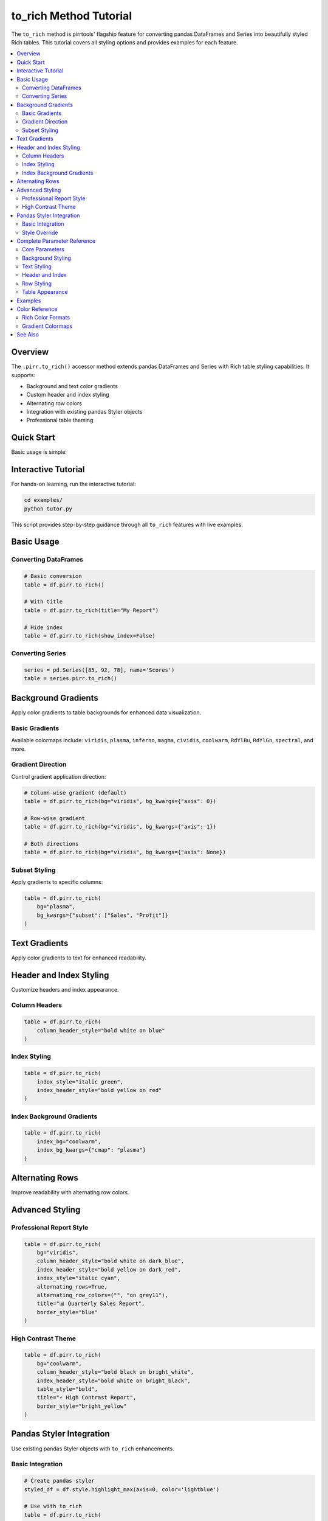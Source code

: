 =======================
to_rich Method Tutorial
=======================

The ``to_rich`` method is pirrtools' flagship feature for converting pandas DataFrames and Series into beautifully styled Rich tables. This tutorial covers all styling options and provides examples for each feature.

.. contents::
   :local:
   :depth: 2

Overview
========

The ``.pirr.to_rich()`` accessor method extends pandas DataFrames and Series with Rich table styling capabilities. It supports:

- Background and text color gradients
- Custom header and index styling  
- Alternating row colors
- Integration with existing pandas Styler objects
- Professional table theming

Quick Start
===========

Basic usage is simple:

.. rich-table::
   :width: 600px

   import pandas as pd
   import pirrtools
   
   # Create sample data
   df = pd.DataFrame({
       'Sales': [150, 230, 180],
       'Profit': [25, 45, 32]
   })
   
   # Convert to Rich table
   table = df.pirr.to_rich(title="Sales Report")
   console.print(table)

Interactive Tutorial
===================

For hands-on learning, run the interactive tutorial:

.. code-block:: bash

   cd examples/
   python tutor.py

This script provides step-by-step guidance through all ``to_rich`` features with live examples.

Basic Usage
===========

Converting DataFrames
---------------------

.. code-block:: python

   # Basic conversion
   table = df.pirr.to_rich()
   
   # With title
   table = df.pirr.to_rich(title="My Report")
   
   # Hide index
   table = df.pirr.to_rich(show_index=False)

Converting Series
-----------------

.. code-block:: python

   series = pd.Series([85, 92, 78], name='Scores')
   table = series.pirr.to_rich()

Background Gradients
===================

Apply color gradients to table backgrounds for enhanced data visualization.

Basic Gradients
---------------

.. rich-table::
   :width: 600px

   import pandas as pd
   import pirrtools
   
   # Create sample data with quarterly performance
   df = pd.DataFrame({
       'Q1': [100, 150, 200],
       'Q2': [120, 180, 220], 
       'Q3': [140, 200, 180],
       'Q4': [160, 170, 240]
   }, index=['Product A', 'Product B', 'Product C'])
   
   # Convert to Rich table with gradient background
   table = df.pirr.to_rich(
       bg="viridis",
       title="📊 Quarterly Performance",
       column_header_style="bold white on blue"
   )
   console.print(table)

Available colormaps include: ``viridis``, ``plasma``, ``inferno``, ``magma``, ``cividis``, ``coolwarm``, ``RdYlBu``, ``RdYlGn``, ``spectral``, and more.

Gradient Direction
------------------

Control gradient application direction:

.. code-block:: python

   # Column-wise gradient (default)
   table = df.pirr.to_rich(bg="viridis", bg_kwargs={"axis": 0})
   
   # Row-wise gradient  
   table = df.pirr.to_rich(bg="viridis", bg_kwargs={"axis": 1})
   
   # Both directions
   table = df.pirr.to_rich(bg="viridis", bg_kwargs={"axis": None})

Subset Styling
--------------

Apply gradients to specific columns:

.. code-block:: python

   table = df.pirr.to_rich(
       bg="plasma", 
       bg_kwargs={"subset": ["Sales", "Profit"]}
   )

Text Gradients
==============

Apply color gradients to text for enhanced readability.

.. rich-table::
   :width: 700px

   import pandas as pd
   import pirrtools
   
   # Create weather data
   df = pd.DataFrame({
       'Temperature': [32.1, 28.7, 35.4, 29.8, 33.2],
       'Humidity': [65, 72, 58, 81, 69],
       'Pressure': [1013.2, 1009.8, 1015.6, 1007.3, 1011.9]
   }, index=['Mon', 'Tue', 'Wed', 'Thu', 'Fri'])
   
   # Convert to Rich table with text gradient
   table = df.pirr.to_rich(
       tg="plasma",
       title="🌡️ Weather Data",
       index_style="bold cyan"
   )
   console.print(table)

Header and Index Styling
========================

Customize headers and index appearance.

Column Headers
--------------

.. code-block:: python

   table = df.pirr.to_rich(
       column_header_style="bold white on blue"
   )

Index Styling
-------------

.. code-block:: python

   table = df.pirr.to_rich(
       index_style="italic green",
       index_header_style="bold yellow on red"
   )

Index Background Gradients
--------------------------

.. code-block:: python

   table = df.pirr.to_rich(
       index_bg="coolwarm",
       index_bg_kwargs={"cmap": "plasma"}
   )

Alternating Rows
===============

Improve readability with alternating row colors.

.. rich-table::
   :width: 500px

   import pandas as pd
   import pirrtools
   
   # Create student grades data
   df = pd.DataFrame({
       'Name': ['Alice', 'Bob', 'Charlie', 'Diana', 'Eve'],
       'Score': [95, 87, 92, 89, 94],
       'Grade': ['A', 'B+', 'A-', 'B+', 'A']
   })
   
   # Convert to Rich table with alternating rows
   table = df.pirr.to_rich(
       alternating_rows=True,
       alternating_row_colors=("", "on dark_blue"),
       title="🎓 Student Grades",
       show_index=False
   )
   console.print(table)

Advanced Styling
===============

Professional Report Style
-------------------------

.. code-block:: python

   table = df.pirr.to_rich(
       bg="viridis",
       column_header_style="bold white on dark_blue",
       index_header_style="bold yellow on dark_red", 
       index_style="italic cyan",
       alternating_rows=True,
       alternating_row_colors=("", "on grey11"),
       title="📊 Quarterly Sales Report",
       border_style="blue"
   )

.. rich-table::
   :width: 700px

   import pandas as pd
   import pirrtools
   
   # Create sample data
   df = pd.DataFrame({
       'Q1': [100, 150, 200],
       'Q2': [120, 180, 220], 
       'Q3': [140, 200, 180],
       'Q4': [160, 170, 240]
   }, index=['Product A', 'Product B', 'Product C'])
   
   # Professional styling example
   table = df.pirr.to_rich(
       bg="viridis",
       column_header_style="bold white on dark_blue",
       index_header_style="bold yellow on dark_red", 
       index_style="italic cyan",
       alternating_rows=True,
       alternating_row_colors=("", "on grey11"),
       title="📊 Quarterly Sales Report",
       border_style="blue"
   )
   console.print(table)

High Contrast Theme
------------------

.. code-block:: python

   table = df.pirr.to_rich(
       bg="coolwarm",
       column_header_style="bold black on bright_white",
       index_header_style="bold white on bright_black",
       table_style="bold",
       title="⚡ High Contrast Report",
       border_style="bright_yellow"
   )

.. rich-table::
   :width: 700px

   import pandas as pd
   import pirrtools
   
   # Create sample data
   df = pd.DataFrame({
       'Q1': [100, 150, 200],
       'Q2': [120, 180, 220], 
       'Q3': [140, 200, 180],
       'Q4': [160, 170, 240]
   }, index=['Product A', 'Product B', 'Product C'])
   
   # High contrast theme example
   table = df.pirr.to_rich(
       bg="coolwarm",
       column_header_style="bold black on bright_white",
       index_header_style="bold white on bright_black",
       table_style="bold",
       title="⚡ High Contrast Report",
       border_style="bright_yellow"
   )
   console.print(table)

Pandas Styler Integration
========================

Use existing pandas Styler objects with ``to_rich`` enhancements.

Basic Integration
----------------

.. code-block:: python

   # Create pandas styler
   styled_df = df.style.highlight_max(axis=0, color='lightblue')
   
   # Use with to_rich
   table = df.pirr.to_rich(
       styler=styled_df,
       title="Pandas Styler + to_rich"
   )

Style Override
--------------

Built-in ``to_rich`` options override pandas styler:

.. code-block:: python

   styled_df = df.style.background_gradient(cmap='Reds')
   
   # Blues gradient overrides Reds from styler
   table = df.pirr.to_rich(
       styler=styled_df,
       bg="Blues",
       title="Style Override"
   )

Complete Parameter Reference
===========================

Core Parameters
--------------

* ``title`` (str): Table title
* ``show_index`` (bool): Show DataFrame index (default: True)
* ``styler`` (pandas.Styler): Existing pandas Styler object

Background Styling  
-----------------

* ``bg`` (str): Background gradient colormap
* ``bg_kwargs`` (dict): Background gradient options
* ``index_bg`` (str): Index background gradient colormap  
* ``index_bg_kwargs`` (dict): Index background gradient options

Text Styling
------------

* ``tg`` (str): Text gradient colormap
* ``tg_kwargs`` (dict): Text gradient options

Header and Index
---------------

* ``column_header_style`` (str): Column header Rich style
* ``index_header_style`` (str): Index header Rich style
* ``index_style`` (str): Index values Rich style
* ``index_justify`` (str): Index text justification

Row Styling
-----------

* ``alternating_rows`` (bool): Enable alternating row colors
* ``alternating_row_colors`` (tuple): Custom row colors

Table Appearance
---------------

* ``table_style`` (str): Overall table Rich style
* ``border_style`` (str): Border color/style
* ``title_style`` (str): Title Rich style
* ``minimize_gaps`` (bool): Reduce cell padding

Examples
========

All examples are available in the ``examples/`` directory:

* ``tutor.py`` - Interactive tutorial (recommended starting point)
* ``to_rich_examples.py`` - Comprehensive examples of all features
* ``example_to_rich_styling.py`` - Gradient styling examples
* ``gradient_example.py`` - Simple gradient demonstrations
* ``to_rich_demo.py`` - Basic demos with multiple gradients

Run any example file to see the ``to_rich`` method in action:

.. code-block:: bash

   cd examples/
   python tutor.py               # Interactive learning
   python to_rich_examples.py    # All features demo
   python example_to_rich_styling.py  # Gradient focus

Color Reference
===============

Rich Color Formats
------------------

``to_rich`` supports all Rich color formats:

* **Named colors**: ``"red"``, ``"blue"``, ``"green"``
* **Hex colors**: ``"#ff0000"``, ``"#00ff00"``  
* **RGB colors**: ``"rgb(255,0,0)"``
* **Background**: ``"white on red"``, ``"bold blue on yellow"``
* **Styles**: ``"bold"``, ``"italic"``, ``"dim"``

Gradient Colormaps
-----------------

Popular matplotlib colormaps supported:

* **Sequential**: ``viridis``, ``plasma``, ``inferno``, ``magma``, ``cividis``
* **Diverging**: ``coolwarm``, ``RdYlBu``, ``RdYlGn``, ``spectral``
* **Qualitative**: ``tab10``, ``tab20``, ``set1``, ``set2``

See Also
========

* :doc:`api_reference` - Complete API documentation
* :doc:`examples` - Additional usage examples  
* `Rich Documentation <https://rich.readthedocs.io/>`_ - Rich library reference
* `Pandas Styling <https://pandas.pydata.org/docs/user_guide/style.html>`_ - Pandas styling guide